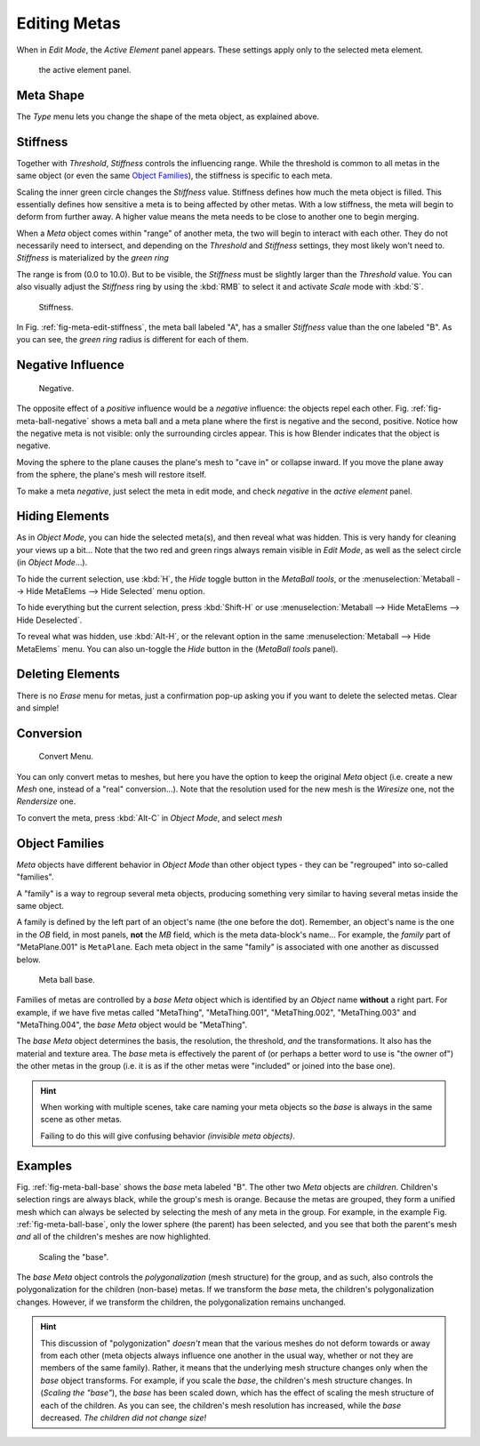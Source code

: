 
*************
Editing Metas
*************

When in *Edit Mode*, the *Active Element* panel appears.
These settings apply only to the selected meta element.


.. figure:: /images/metapropertieseditmode.jpg
   :width: 300px

   the active element panel.


Meta Shape
==========

The *Type* menu lets you change the shape of the meta object, as explained above.


Stiffness
=========

Together with *Threshold*, *Stiffness* controls the influencing range.
While the threshold is common to all metas in the same object
(or even the same `Object Families`_),
the stiffness is specific to each meta.

Scaling the inner green circle changes the *Stiffness* value.
Stiffness defines how much the meta object is filled.
This essentially defines how sensitive a meta is to being affected by other metas.
With a low stiffness, the meta will begin to deform from further away.
A higher value means the meta needs to be close to another one to begin merging.

When a *Meta* object comes within "range" of another meta,
the two will begin to interact with each other. They do not necessarily need to intersect,
and depending on the *Threshold* and *Stiffness* settings,
they most likely won't need to.
*Stiffness* is materialized by the *green ring*

The range is from (0.0 to 10.0). But to be visible,
the *Stiffness* must be slightly larger than the *Threshold* value. You
can also visually adjust the *Stiffness* ring by using the :kbd:`RMB` to
select it and activate *Scale* mode with :kbd:`S`.

.. _fig-meta-edit-stiffness:

.. figure:: /images/metastiffness.jpg
   :width: 630px

   Stiffness.


In Fig. :ref:`fig-meta-edit-stiffness`, the meta ball labeled "A",
has a smaller *Stiffness* value than the one labeled "B".
As you can see, the *green ring* radius is different for each of them.


Negative Influence
==================

.. _fig-meta-ball-negative:

.. figure:: /images/metaobject-metaball-negative-ex.jpg
   :width: 630px

   Negative.


The opposite effect of a *positive* influence would be a *negative* influence:
the objects repel each other. Fig. :ref:`fig-meta-ball-negative`
shows a meta ball and a meta plane where the first is negative and the second, positive.
Notice how the negative meta is not visible: only the surrounding circles appear.
This is how Blender indicates that the object is negative.

Moving the sphere to the plane causes the plane's mesh to "cave in" or collapse inward.
If you move the plane away from the sphere, the plane's mesh will restore itself.

To make a meta *negative*, just select the meta in edit mode,
and check *negative* in the *active element* panel.


Hiding Elements
===============

As in *Object Mode*, you can hide the selected meta(s),
and then reveal what was hidden. This is very handy for cleaning your views up a bit... Note
that the two red and green rings always remain visible in *Edit Mode*,
as well as the select circle (in *Object Mode*...).

To hide the current selection, use :kbd:`H`,
the *Hide* toggle button in the *MetaBall tools*,
or the :menuselection:`Metaball --> Hide MetaElems --> Hide Selected` menu option.

To hide everything but the current selection,
press :kbd:`Shift-H` or use :menuselection:`Metaball --> Hide MetaElems --> Hide Deselected`.

To reveal what was hidden, use :kbd:`Alt-H`,
or the relevant option in the same :menuselection:`Metaball --> Hide MetaElems` menu.
You can also un-toggle the *Hide* button in the (*MetaBall tools* panel).


Deleting Elements
=================

There is no *Erase* menu for metas,
just a confirmation pop-up asking you if you want to delete the selected metas.
Clear and simple!


Conversion
==========

.. figure:: /images/metaconverttomesh.jpg
   :width: 300px

   Convert Menu.


You can only convert metas to meshes,
but here you have the option to keep the original *Meta* object (i.e.
create a new *Mesh* one, instead of a "real" conversion...).
Note that the resolution used for the new mesh is the *Wiresize* one,
not the *Rendersize* one.

To convert the meta, press :kbd:`Alt-C` in *Object Mode*, and select *mesh*


Object Families
===============

*Meta* objects have different behavior in *Object Mode* than other object types -
they can be "regrouped" into so-called "families".

A "family" is a way to regroup several meta objects,
producing something very similar to having several metas inside the same object.

A family is defined by the left part of an object's name (the one before the dot). Remember,
an object's name is the one in the *OB* field, in most panels,
**not** the *MB* field, which is the meta data-block's name... For example,
the *family* part of "MetaPlane.001" is ``MetaPlane``.
Each meta object in the same "family" is associated with one another as discussed below.

.. _fig-meta-ball-base:

.. figure:: /images/metaobject-base-ex.jpg
   :width: 300px

   Meta ball base.


Families of metas are controlled by a *base* *Meta* object which is identified by
an *Object* name **without** a right part. For example,
if we have five metas called "MetaThing", "MetaThing.001",
"MetaThing.002", "MetaThing.003" and "MetaThing.004",
the *base* *Meta* object would be "MetaThing".

The *base* *Meta* object determines the basis, the resolution, the threshold,
*and* the transformations. It also has the material and texture area.
The *base* meta is effectively the parent of
(or perhaps a better word to use is "the owner of") the other metas in the group (i.e.
it is as if the other metas were "included" or joined into the base one).

.. hint::

   When working with multiple scenes,
   take care naming your meta objects so the *base* is always in the same scene as other metas.

   Failing to do this will give confusing behavior *(invisible meta objects)*.


Examples
========

Fig. :ref:`fig-meta-ball-base` shows the *base* meta labeled "B".
The other two *Meta* objects are *children*. Children's selection rings are always black,
while the group's mesh is orange.
Because the metas are grouped,
they form a unified mesh which can always be selected by selecting the mesh of any meta in the group.
For example, in the example Fig. :ref:`fig-meta-ball-base`, only the lower sphere (the parent) has been selected,
and you see that both the parent's mesh *and* all of the children's meshes are now highlighted.


.. figure:: /images/metaobject-base-scale-ex.jpg
   :width: 300px

   Scaling the "base".


The *base* *Meta* object controls the *polygonalization* (mesh structure)
for the group, and as such, also controls the polygonalization for the children (non-base)
metas. If we transform the *base* meta, the children's polygonalization changes. However,
if we transform the children, the polygonalization remains unchanged.

.. hint::

   This discussion of "polygonization" *doesn't* mean that the various meshes do not deform
   towards or away from each other (meta objects always influence one another in the usual way,
   whether or not they are members of the same family). Rather,
   it means that the underlying mesh structure changes only when the *base* object transforms.
   For example, if you scale the *base*, the children's mesh structure changes. In
   (*Scaling the "base"*), the *base* has been scaled down,
   which has the effect of scaling the mesh structure of each of the children. As you can see,
   the children's mesh resolution has increased, while the *base* decreased.
   *The children did not change size!*
